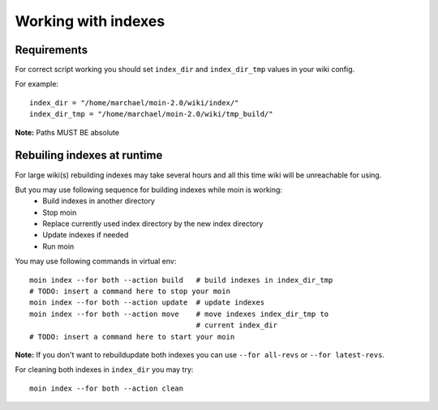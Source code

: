 ====================
Working with indexes
====================
Requirements
============
For correct script working you should set ``index_dir`` and ``index_dir_tmp`` values in
your wiki config.

For example::

      index_dir = "/home/marchael/moin-2.0/wiki/index/"
      index_dir_tmp = "/home/marchael/moin-2.0/wiki/tmp_build/"

**Note:** Paths MUST BE absolute

Rebuiling indexes at runtime
============================
For large wiki(s) rebuilding indexes may take several hours
and all this time wiki will be unreachable for using.

But you may use following sequence for building indexes while moin is working:
 * Build indexes in another directory
 * Stop moin
 * Replace currently used index directory by the new index directory
 * Update indexes if needed
 * Run moin

You may use following commands in virtual env::

   moin index --for both --action build   # build indexes in index_dir_tmp
   # TODO: insert a command here to stop your moin
   moin index --for both --action update  # update indexes
   moin index --for both --action move    # move indexes index_dir_tmp to 
                                          # current index_dir
   # TODO: insert a command here to start your moin

**Note:** If you don't want to rebuild\update both indexes you can use
``--for all-revs`` or ``--for latest-revs``.


For cleaning both indexes in ``index_dir`` you may try::

   moin index --for both --action clean



